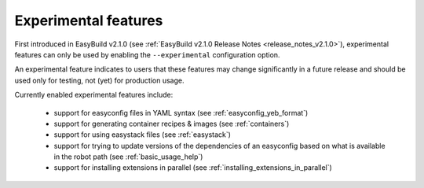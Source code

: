 .. _experimental_features:

Experimental features
=====================

First introduced in EasyBuild v2.1.0 (see :ref:`EasyBuild v2.1.0 Release Notes <release_notes_v2.1.0>`),
experimental features can only be used by enabling the ``--experimental`` configuration option.

An experimental feature indicates to users that these features may change significantly in a future release
and should be used only for testing, not (yet) for production usage.

Currently enabled experimental features include:

 * support for easyconfig files in YAML syntax (see :ref:`easyconfig_yeb_format`)
 * support for generating container recipes & images (see :ref:`containers`)
 * support for using easystack files (see :ref:`easystack`)
 * support for trying to update versions of the dependencies of an easyconfig based on what is available in the robot path (see :ref:`basic_usage_help`)
 * support for installing extensions in parallel (see :ref:`installing_extensions_in_parallel`)
